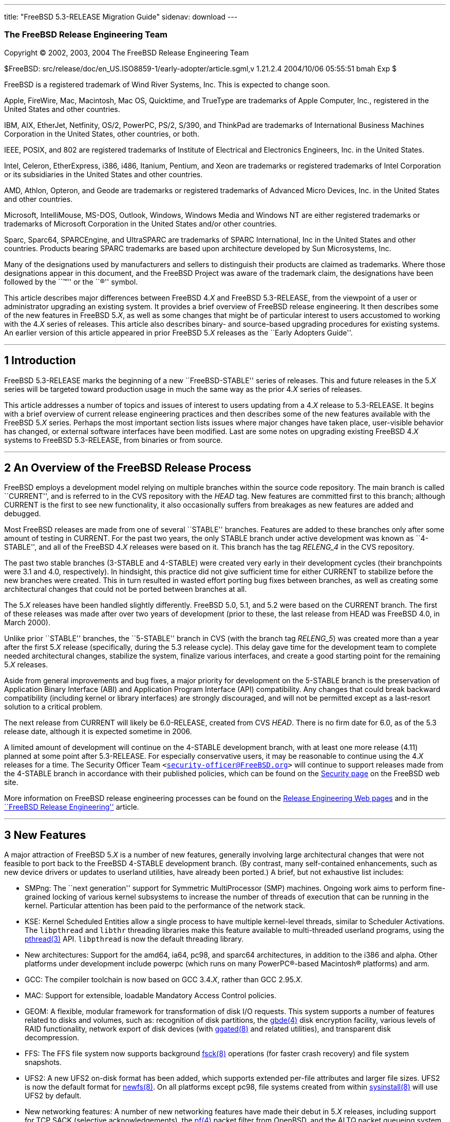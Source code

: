 ---
title: "FreeBSD 5.3-RELEASE Migration Guide"
sidenav: download
---

++++


<div class="AUTHORGROUP"><a id="AEN4" name="AEN4"></a>
<h3 class="CORPAUTHOR">The FreeBSD Release Engineering Team</h3>
</div>

<p class="COPYRIGHT">Copyright &copy; 2002, 2003, 2004 The FreeBSD Release Engineering
Team</p>

<p class="PUBDATE">$FreeBSD: src/release/doc/en_US.ISO8859-1/early-adopter/article.sgml,v
1.21.2.4 2004/10/06 05:55:51 bmah Exp $<br />
</p>

<div class="LEGALNOTICE"><a id="TRADEMARKS" name="TRADEMARKS"></a>
<p>FreeBSD is a registered trademark of Wind River Systems, Inc. This is expected to
change soon.</p>

<p>Apple, FireWire, Mac, Macintosh, Mac OS, Quicktime, and TrueType are trademarks of
Apple Computer, Inc., registered in the United States and other countries.</p>

<p>IBM, AIX, EtherJet, Netfinity, OS/2, PowerPC, PS/2, S/390, and ThinkPad are trademarks
of International Business Machines Corporation in the United States, other countries, or
both.</p>

<p>IEEE, POSIX, and 802 are registered trademarks of Institute of Electrical and
Electronics Engineers, Inc. in the United States.</p>

<p>Intel, Celeron, EtherExpress, i386, i486, Itanium, Pentium, and Xeon are trademarks or
registered trademarks of Intel Corporation or its subsidiaries in the United States and
other countries.</p>

<p>AMD, Athlon, Opteron, and Geode are trademarks or registered
trademarks of Advanced Micro Devices, Inc. in the United States
and other countries.</p>

<p>Microsoft, IntelliMouse, MS-DOS, Outlook, Windows, Windows Media and Windows NT are
either registered trademarks or trademarks of Microsoft Corporation in the United States
and/or other countries.</p>

<p>Sparc, Sparc64, SPARCEngine, and UltraSPARC are trademarks of SPARC International, Inc
in the United States and other countries. Products bearing SPARC trademarks are based
upon architecture developed by Sun Microsystems, Inc.</p>

<p>Many of the designations used by manufacturers and sellers to distinguish their
products are claimed as trademarks. Where those designations appear in this document, and
the FreeBSD Project was aware of the trademark claim, the designations have been followed
by the ``&trade;'' or the ``&reg;'' symbol.</p>
</div>

<div>
<div class="ABSTRACT"><a id="AEN23" name="AEN23"></a>
<p>This article describes major differences between FreeBSD 4.<var
class="REPLACEABLE">X</var> and FreeBSD 5.3-RELEASE, from the viewpoint of a user or
administrator upgrading an existing system. It provides a brief overview of FreeBSD
release engineering. It then describes some of the new features in FreeBSD 5.<var
class="REPLACEABLE">X</var>, as well as some changes that might be of particular interest
to users accustomed to working with the 4.<var class="REPLACEABLE">X</var> series of
releases. This article also describes binary- and source-based upgrading procedures for
existing systems. An earlier version of this article appeared in prior FreeBSD 5.<var
class="REPLACEABLE">X</var> releases as the ``Early Adopters Guide''.</p>
</div>
</div>

<hr />
</div>

<div class="SECT1">
<h2 class="SECT1"><a id="INTRO" name="INTRO">1 Introduction</a></h2>

<p>FreeBSD 5.3-RELEASE marks the beginning of a new ``FreeBSD-STABLE'' series of
releases. This and future releases in the 5.<var class="REPLACEABLE">X</var> series will
be targeted toward production usage in much the same way as the prior 4.<var
class="REPLACEABLE">X</var> series of releases.</p>

<p>This article addresses a number of topics and issues of interest to users updating
from a 4.<var class="REPLACEABLE">X</var> release to 5.3-RELEASE. It begins with a brief
overview of current release engineering practices and then describes some of the new
features available with the FreeBSD 5.<var class="REPLACEABLE">X</var> series. Perhaps
the most important section lists issues where major changes have taken place,
user-visible behavior has changed, or external software interfaces have been modified.
Last are some notes on upgrading existing FreeBSD 4.<var class="REPLACEABLE">X</var>
systems to FreeBSD 5.3-RELEASE, from binaries or from source.</p>
</div>

<div class="SECT1">
<hr />
<h2 class="SECT1"><a id="RELEASE-OVERVIEW" name="RELEASE-OVERVIEW">2 An Overview of the
FreeBSD Release Process</a></h2>

<p>FreeBSD employs a development model relying on multiple branches within the source
code repository. The main branch is called ``CURRENT'', and is referred to in the CVS
repository with the <var class="LITERAL">HEAD</var> tag. New features are committed first
to this branch; although CURRENT is the first to see new functionality, it also
occasionally suffers from breakages as new features are added and debugged.</p>

<p>Most FreeBSD releases are made from one of several ``STABLE'' branches. Features are
added to these branches only after some amount of testing in CURRENT. For the past two
years, the only STABLE branch under active development was known as ``4-STABLE'', and all
of the FreeBSD 4.<var class="REPLACEABLE">X</var> releases were based on it. This branch
has the tag <var class="LITERAL">RELENG_4</var> in the CVS repository.</p>

<p>The past two stable branches (3-STABLE and 4-STABLE) were created very early in their
development cycles (their branchpoints were 3.1 and 4.0, respectively). In hindsight,
this practice did not give sufficient time for either CURRENT to stabilize before the new
branches were created. This in turn resulted in wasted effort porting bug fixes between
branches, as well as creating some architectural changes that could not be ported between
branches at all.</p>

<p>The 5.<var class="REPLACEABLE">X</var> releases have been handled slightly
differently. FreeBSD 5.0, 5.1, and 5.2 were based on the CURRENT branch. The first of
these releases was made after over two years of development (prior to these, the last
release from HEAD was FreeBSD 4.0, in March 2000).</p>

<p>Unlike prior ``STABLE'' branches, the ``5-STABLE'' branch in CVS (with the branch tag
<var class="LITERAL">RELENG_5</var>) was created more than a year after the first 5.<var
class="REPLACEABLE">X</var> release (specifically, during the 5.3 release cycle). This
delay gave time for the development team to complete needed architectural changes,
stabilize the system, finalize various interfaces, and create a good starting point for
the remaining 5.<var class="REPLACEABLE">X</var> releases.</p>

<p>Aside from general improvements and bug fixes, a major priority for development on the
5-STABLE branch is the preservation of Application Binary Interface (ABI) and Application
Program Interface (API) compatibility. Any changes that could break backward
compatibility (including kernel or library interfaces) are strongly discouraged, and will
not be permitted except as a last-resort solution to a critical problem.</p>

<p>The next release from CURRENT will likely be 6.0-RELEASE, created from CVS <var
class="LITERAL">HEAD</var>. There is no firm date for 6.0, as of the 5.3 release date,
although it is expected sometime in 2006.</p>

<p>A limited amount of development will continue on the 4-STABLE development branch, with
at least one more release (4.11) planned at some point after 5.3-RELEASE. For especially
conservative users, it may be reasonable to continue using the 4.<var
class="REPLACEABLE">X</var> releases for a time. The Security Officer Team <code
class="EMAIL">&#60;<a
href="mailto:security-officer@FreeBSD.org">security-officer@FreeBSD.org</a>&#62;</code>
will continue to support releases made from the 4-STABLE branch in accordance with their
published policies, which can be found on the <a
href="http://www.FreeBSD.org/security/index.html" target="_top">Security page</a> on the
FreeBSD web site.</p>

<p>More information on FreeBSD release engineering processes can be found on the <a
href="http://www.FreeBSD.org/releng/index.html" target="_top">Release Engineering Web
pages</a> and in the <a
href="http://www.FreeBSD.org/doc/en_US.ISO8859-1/articles/releng/index.html"
target="_top">``FreeBSD Release Engineering''</a> article.</p>
</div>

<div class="SECT1">
<hr />
<h2 class="SECT1"><a id="NEW" name="NEW">3 New Features</a></h2>

<p>A major attraction of FreeBSD 5.<var class="REPLACEABLE">X</var> is a number of new
features, generally involving large architectural changes that were not feasible to port
back to the FreeBSD 4-STABLE development branch. (By contrast, many self-contained
enhancements, such as new device drivers or updates to userland utilities, have already
been ported.) A brief, but not exhaustive list includes:</p>

<ul>
<li>
<p>SMPng: The ``next generation'' support for Symmetric MultiProcessor (SMP) machines.
Ongoing work aims to perform fine-grained locking of various kernel subsystems to
increase the number of threads of execution that can be running in the kernel. Particular
attention has been paid to the performance of the network stack.</p>
</li>

<li>
<p>KSE: Kernel Scheduled Entities allow a single process to have multiple kernel-level
threads, similar to Scheduler Activations. The <tt class="FILENAME">libpthread</tt> and
<tt class="FILENAME">libthr</tt> threading libraries make this feature available to
multi-threaded userland programs, using the <a
href="http://www.FreeBSD.org/cgi/man.cgi?query=pthread&sektion=3&manpath=FreeBSD+5.3-RELEASE">
<span class="CITEREFENTRY"><span class="REFENTRYTITLE">pthread</span>(3)</span></a> API.
<tt class="FILENAME">libpthread</tt> is now the default threading library.</p>
</li>

<li>
<p>New architectures: Support for the amd64, ia64, pc98, and sparc64 architectures, in
addition to the i386 and alpha. Other platforms under development include powerpc (which
runs on many <span class="TRADEMARK">PowerPC</span>&reg;-based <span
class="TRADEMARK">Macintosh</span>&reg; platforms) and arm.</p>
</li>

<li>
<p>GCC: The compiler toolchain is now based on GCC 3.4.<var class="REPLACEABLE">X</var>,
rather than GCC 2.95.<var class="REPLACEABLE">X</var>.</p>
</li>

<li>
<p>MAC: Support for extensible, loadable Mandatory Access Control policies.</p>
</li>

<li>
<p>GEOM: A flexible, modular framework for transformation of disk I/O requests. This
system supports a number of features related to disks and volumes, such as: recognition
of disk partitions, the <a
href="http://www.FreeBSD.org/cgi/man.cgi?query=gbde&sektion=4&manpath=FreeBSD+5.3-RELEASE">
<span class="CITEREFENTRY"><span class="REFENTRYTITLE">gbde</span>(4)</span></a> disk
encryption facility, various levels of RAID functionality, network export of disk devices
(with <a
href="http://www.FreeBSD.org/cgi/man.cgi?query=ggated&sektion=8&manpath=FreeBSD+5.3-RELEASE">
<span class="CITEREFENTRY"><span class="REFENTRYTITLE">ggated</span>(8)</span></a> and
related utilities), and transparent disk decompression.</p>
</li>

<li>
<p>FFS: The FFS file system now supports background <a
href="http://www.FreeBSD.org/cgi/man.cgi?query=fsck&sektion=8&manpath=FreeBSD+5.3-RELEASE">
<span class="CITEREFENTRY"><span class="REFENTRYTITLE">fsck</span>(8)</span></a>
operations (for faster crash recovery) and file system snapshots.</p>
</li>

<li>
<p>UFS2: A new UFS2 on-disk format has been added, which supports extended per-file
attributes and larger file sizes. UFS2 is now the default format for <a
href="http://www.FreeBSD.org/cgi/man.cgi?query=newfs&sektion=8&manpath=FreeBSD+5.3-RELEASE">
<span class="CITEREFENTRY"><span class="REFENTRYTITLE">newfs</span>(8)</span></a>. On all
platforms except pc98, file systems created from within <a
href="http://www.FreeBSD.org/cgi/man.cgi?query=sysinstall&sektion=8&manpath=FreeBSD+5.3-RELEASE">
<span class="CITEREFENTRY"><span class="REFENTRYTITLE">sysinstall</span>(8)</span></a>
will use UFS2 by default.</p>
</li>

<li>
<p>New networking features: A number of new networking features have made their debut in
5.<var class="REPLACEABLE">X</var> releases, including support for TCP SACK (selective
acknowledgements), the <a
href="http://www.FreeBSD.org/cgi/man.cgi?query=pf&sektion=4&manpath=FreeBSD+5.3-RELEASE"><span
 class="CITEREFENTRY"><span class="REFENTRYTITLE">pf</span>(4)</span></a> packet filter
from OpenBSD, and the ALTQ packet queueing system.</p>
</li>

<li>
<p>New hardware support: Support for more hardware devices, such as Cardbus, Bluetooth
devices, and IEEE 802.11a/b/g network interfaces based on Atheros chipsets. Also, on the
i386 architecture, some network devices not explicitly supported by FreeBSD drivers may
be supported using vendor drivers for <span class="TRADEMARK">Microsoft</span>&reg; <span
class="TRADEMARK">Windows</span>&reg; and the <a
href="http://www.FreeBSD.org/cgi/man.cgi?query=ndis&sektion=4&manpath=FreeBSD+5.3-RELEASE">
<span class="CITEREFENTRY"><span class="REFENTRYTITLE">ndis</span>(4)</span></a>
compatibility layer.</p>
</li>
</ul>

<p>A more comprehensive list of new features can be found in the release notes for the
various FreeBSD 5.<var class="REPLACEABLE">X</var> releases.</p>
</div>

<div class="SECT1">
<hr />
<h2 class="SECT1"><a id="DRAWBACKS" name="DRAWBACKS">4 Notable Changes</a></h2>

<p>Some of the differences between FreeBSD 4.<var class="REPLACEABLE">X</var> and 5.<var
class="REPLACEABLE">X</var> deserve special mention because they involve major
architectural changes, or break backwards compatibility in some way. While these changes
are unlikely to cause a loss of data, they could cause some confusion for the unwary.
Some notable examples are:</p>

<ul>
<li>
<p>Several parts of FreeBSD's base system functionality have been moved to the FreeBSD
Ports Collection, usually because they are easier to maintain in that form or because
they were not really essential parts of the system. The most noticeable example of this
is <b class="APPLICATION">Perl</b> (available in the FreeBSD Ports Collection as <a
href="http://www.FreeBSD.org/cgi/url.cgi?ports/lang/perl5.8/pkg-descr"><tt
class="FILENAME">lang/perl5.8</tt></a>), whose former location in the base system made
upgrades problematic. Utilities in the base system that formerly relied on <b
class="APPLICATION">Perl</b> have been either rewritten (if still applicable) or removed
(if obsolete).</p>

<p>&#13;</p>

<p>Other examples include <b class="APPLICATION">UUCP</b> (available in the Ports
Collection as <a
href="http://www.FreeBSD.org/cgi/url.cgi?ports/net/freebsd-uucp/pkg-descr"><tt
class="FILENAME">net/freebsd-uucp</tt></a>), the <tt class="COMMAND">doscmd</tt> utility
(<a href="http://www.FreeBSD.org/cgi/url.cgi?ports/emulators/doscmd/pkg-descr"><tt
class="FILENAME">emulators/doscmd</tt></a>), and many of the traditional games (<a
href="http://www.FreeBSD.org/cgi/url.cgi?ports/games/freebsd-games/pkg-descr"><tt
class="FILENAME">games/freebsd-games</tt></a>).</p>
</li>

<li>
<p>Changes in kernel data structures and ABIs/APIs meant many third-party binary device
drivers had to be modified before they would work correctly under FreeBSD 5.<var
class="REPLACEABLE">X</var>. In some (hopefully rare) cases, user-visible data structures
have changed, requiring recompilation of applications or reinstallation of
ports/packages. As with the 4.<var class="REPLACEABLE">X</var> series, the FreeBSD
development team has the goal of not allowing incompatible changes in future releases on
the 5.<var class="REPLACEABLE">X</var> branch.</p>
</li>

<li>
<p>A shortage of users and maintainers caused some parts of the FreeBSD base system to
fall into disrepair. These have been removed. Examples include the generation of <tt
class="FILENAME">a.out</tt>-style executables, <a id="AEN159" name="AEN159"
href="#FTN.AEN159"><span class="footnote">[1]</span></a> XNS networking support, and the
X-10 controller driver. A number of other drivers for old ISA-based devices have been
discovered to be non-working and have been removed. More details are given in the release
notes.</p>
</li>

<li>
<p>On FreeBSD/i386 4.<var class="REPLACEABLE">X</var>, the configuration of ISA devices
was initially specified in the kernel configuration. These could be modified at boot-time
with an interactive <b class="APPLICATION">UserConfig</b> utility. On FreeBSD 5.<var
class="REPLACEABLE">X</var>, both of these mechanisms have been replaced by the <a
href="http://www.FreeBSD.org/cgi/man.cgi?query=device.hints&sektion=5&manpath=FreeBSD+5.3-RELEASE">
<span class="CITEREFENTRY"><span class="REFENTRYTITLE">device.hints</span>(5)</span></a>
mechanism, which eliminates the need to hard-code ISA configuration parameters in the
kernel. Boot-time ISA configuration is no longer menu-driven, but is performed by
entering new parameters to the boot loader command line prompt.</p>
</li>

<li>
<p><tt class="FILENAME">MAKEDEV</tt> is no longer available, nor is it required. FreeBSD
5.<var class="REPLACEABLE">X</var> uses a device file system, which automatically creates
device nodes on demand. Configuration of the entries in the device filesystem can be
performed with the <a
href="http://www.FreeBSD.org/cgi/man.cgi?query=devfs&sektion=8&manpath=FreeBSD+5.3-RELEASE">
<span class="CITEREFENTRY"><span class="REFENTRYTITLE">devfs</span>(8)</span></a> utility
or with the <tt class="FILENAME">/etc/devfs.conf</tt> mechanism. More information can be
found in the <a
href="http://www.FreeBSD.org/cgi/man.cgi?query=devfs&sektion=5&manpath=FreeBSD+5.3-RELEASE">
<span class="CITEREFENTRY"><span class="REFENTRYTITLE">devfs</span>(5)</span></a> manual
page.</p>
</li>

<li>
<p>UFS2 is the default on-disk format for file systems created using <a
href="http://www.FreeBSD.org/cgi/man.cgi?query=newfs&sektion=8&manpath=FreeBSD+5.3-RELEASE">
<span class="CITEREFENTRY"><span class="REFENTRYTITLE">newfs</span>(8)</span></a>. For
all platforms except pc98, it is also the default for file systems created using the disk
labeling screen within <a
href="http://www.FreeBSD.org/cgi/man.cgi?query=sysinstall&sektion=8&manpath=FreeBSD+5.3-RELEASE">
<span class="CITEREFENTRY"><span class="REFENTRYTITLE">sysinstall</span>(8)</span></a>.
Because FreeBSD 4.<var class="REPLACEABLE">X</var> only understands UFS1 (not UFS2), disk
partitions that must be accessed by both 5.<var class="REPLACEABLE">X</var> and 4.<var
class="REPLACEABLE">X</var> must be created with UFS1. This can be specified using the
<var class="OPTION">-O1</var> option to <a
href="http://www.FreeBSD.org/cgi/man.cgi?query=newfs&sektion=8&manpath=FreeBSD+5.3-RELEASE">
<span class="CITEREFENTRY"><span class="REFENTRYTITLE">newfs</span>(8)</span></a>, or on
the disk labeling screen in <a
href="http://www.FreeBSD.org/cgi/man.cgi?query=sysinstall&sektion=8&manpath=FreeBSD+5.3-RELEASE">
<span class="CITEREFENTRY"><span class="REFENTRYTITLE">sysinstall</span>(8)</span></a>.
This situation most often arises with a a single machine that dual-boots FreeBSD 4.<var
class="REPLACEABLE">X</var> and FreeBSD 5.<var class="REPLACEABLE">X</var>. Note that
there is no way to convert file systems between the two on-disk formats (other than
backing up, re-creating the file system, and restoring).</p>
</li>

<li>
<p>Due to the upgraded <b class="APPLICATION">GCC</b> compiler, C++ programs generally
need to be recompiled and reinstalled. This requirement comes from changes in the C++
ABI.</p>
</li>

<li>
<p>Running executables compiled for FreeBSD 4.<var class="REPLACEABLE">X</var> may be
possible with the aid of the <tt class="FILENAME">compat4x</tt> distribution (or the
equivalent <a href="http://www.FreeBSD.org/cgi/url.cgi?ports/misc/compat4x/pkg-descr"><tt
class="FILENAME">misc/compat4x</tt></a> package/port). However, if any of the ports or
packages on a system require upgrading, rebuilding and reinstalling <span
class="emphasis"><i class="EMPHASIS">all</i></span> of the installed ports on a system is
generally advised. This will prevent problems that can occur with programs being linked
against some combination of old and new libraries. The <a
href="http://www.FreeBSD.org/cgi/url.cgi?ports/sysutils/portupgrade/pkg-descr"><tt
class="FILENAME">sysutils/portupgrade</tt></a> utility may be helpful in reinstalling
ports.</p>

<p>Note that in any case, there are a number of known instances of backward
incompatibility. For example, the <a
href="http://www.FreeBSD.org/cgi/url.cgi?ports/devel/gnomevfs2/pkg-descr"><tt
class="FILENAME">devel/gnomevfs2</tt></a>, <a
href="http://www.FreeBSD.org/cgi/url.cgi?ports/mail/postfix/pkg-descr"><tt
class="FILENAME">mail/postfix</tt></a>, and <a
href="http://www.FreeBSD.org/cgi/url.cgi?ports/security/cfs/pkg-descr"><tt
class="FILENAME">security/cfs</tt></a> ports need to be recompiled due to changes in the
<var class="LITERAL">statfs</var> structure.</p>
</li>

<li>
<p>The <tt class="FILENAME">host.conf</tt> resolver services configuration file has been
replaced by the (much more general) <a
href="http://www.FreeBSD.org/cgi/man.cgi?query=nsswitch.conf&sektion=5&manpath=FreeBSD+5.3-RELEASE">
<span class="CITEREFENTRY"><span class="REFENTRYTITLE">nsswitch.conf</span>(5)</span></a>
name-service switch configuration mechanism.</p>
</li>

<li>
<p><b class="APPLICATION">BIND</b> has been updated from version 8 to version 9. There
are numerous differences between BIND 8 and 9. Users with critical <a
href="http://www.FreeBSD.org/cgi/man.cgi?query=named&sektion=8&manpath=FreeBSD+5.3-RELEASE">
<span class="CITEREFENTRY"><span class="REFENTRYTITLE">named</span>(8)</span></a>
installations should read the migration documentation in <tt
class="FILENAME">/usr/share/doc/bind9/misc/migration</tt>. There is also a new
instruction manual in <tt class="FILENAME">/usr/share/doc/bind9/arm</tt>. On systems that
run <a
href="http://www.FreeBSD.org/cgi/man.cgi?query=named&sektion=8&manpath=FreeBSD+5.3-RELEASE">
<span class="CITEREFENTRY"><span class="REFENTRYTITLE">named</span>(8)</span></a>, it now
runs by default in a <a
href="http://www.FreeBSD.org/cgi/man.cgi?query=chroot&sektion=8&manpath=FreeBSD+5.3-RELEASE">
<span class="CITEREFENTRY"><span class="REFENTRYTITLE">chroot</span>(8)</span></a>
environment in <tt class="FILENAME">/var/named</tt>. Users with existing <a
href="http://www.FreeBSD.org/cgi/man.cgi?query=named&sektion=8&manpath=FreeBSD+5.3-RELEASE">
<span class="CITEREFENTRY"><span class="REFENTRYTITLE">named</span>(8)</span></a>
configurations in <tt class="FILENAME">/var/named</tt> should back up the contents of
this directory before upgrading to avoid them being overwritten by the <a
href="http://www.FreeBSD.org/cgi/man.cgi?query=named&sektion=8&manpath=FreeBSD+5.3-RELEASE">
<span class="CITEREFENTRY"><span class="REFENTRYTITLE">named</span>(8)</span></a> startup
script.</p>
</li>

<li>
<p>The <b class="APPLICATION">Xorg</b> implementation of the X Window System is the
default for FreeBSD 5.<var class="REPLACEABLE">X</var> beginning with 5.3-RELEASE. As of
this writing, <b class="APPLICATION"><span class="TRADEMARK">XFree86</span>&#8482;</b>
remains the default for FreeBSD 4.<var class="REPLACEABLE">X</var>. More information on
the differences between these versions, as well as upgrade information for existing
systems, can be found in the <a
href="http://www.FreeBSD.org/doc/en_US.ISO8859-1/books/handbook/x11.html" target="_top">X
Window System</a> chapter in the FreeBSD Handbook.</p>
</li>

<li>
<p>Documentation (such as the FreeBSD <a
href="http://www.FreeBSD.org/doc/en_US.ISO8859-1/books/handbook/index.html"
target="_top">Handbook</a> and <a
href="http://www.FreeBSD.org/doc/en_US.ISO8859-1/books/faq/index.html"
target="_top">FAQ</a>) is still being updated to reflect changes recently made to FreeBSD
5.<var class="REPLACEABLE">X</var>.</p>
</li>
</ul>

<p>More information can be found in the release notes for the various FreeBSD 5.<var
class="REPLACEABLE">X</var> releases, as well as the <tt
class="FILENAME">src/UPDATING</tt> file in the FreeBSD source tree. Notable changes to
the FreeBSD Ports Collection are listed in the <tt class="FILENAME">ports/UPDATING</tt>
and <tt class="FILENAME">ports/CHANGES</tt> files in the ports tree.</p>
</div>

<div class="SECT1">
<hr />
<h2 class="SECT1"><a id="UPGRADE" name="UPGRADE">5 Notes on Upgrading from FreeBSD 4.<var
class="REPLACEABLE">X</var></a></h2>

<p>For those users with existing FreeBSD systems, this section offers a few notes on
upgrading a FreeBSD 4.<var class="REPLACEABLE">X</var> system to 5.<var
class="REPLACEABLE">X</var>. As with any FreeBSD upgrade, it is crucial to read the
release notes and the errata for the version in question, as well as <tt
class="FILENAME">src/UPDATING</tt> in the case of source upgrades.</p>

<div class="SECT2">
<hr />
<h3 class="SECT2"><a id="AEN272" name="AEN272">5.1 Binary Upgrades</a></h3>

<p>Probably the most straightforward approach is that of ``backup everything, reformat,
reinstall, and restore user data''. This eliminates problems of incompatible or obsolete
executables and configuration files polluting the new system. It allows new file systems
to be created to take advantage of new functionality (most notably, the UFS2
defaults).</p>

<p>As of this writing, the binary upgrade option in <a
href="http://www.FreeBSD.org/cgi/man.cgi?query=sysinstall&sektion=8&manpath=FreeBSD+5.3-RELEASE">
<span class="CITEREFENTRY"><span class="REFENTRYTITLE">sysinstall</span>(8)</span></a>
has not been well-tested for cross-major-version upgrades. Use of this feature is not
recommended.</p>

<p>Several changes may be of interest to those users accustomed to the FreeBSD 4.<var
class="REPLACEABLE">X</var> boot media. Installation floppies (on platforms that support
them, such as i386), are organized somewhat differently than on prior releases. On 4.<var
class="REPLACEABLE">X</var> releases, the floppy set contained a stripped-down kernel
with just enough functionality to install the system. This arrangement allowed the kernel
to fit on a single floppy disk, but it lacked the device drivers required by certain
hardware configurations. Beginning with FreeBSD 5.3-RELEASE, the installation floppies
contain a standard <var class="LITERAL">GENERIC</var> kernel segmented across multiple
disks, with a much more complete set of drivers and features. The boot loader prompts for
the insertion of additional disks as required. Users downloading floppy images (perhaps
to perform a network-based installation) should note that the floppy disk set now
includes three disks: <tt class="FILENAME">boot.flp</tt>, <tt
class="FILENAME">kern1.flp</tt>, and <tt class="FILENAME">kern2.flp</tt>.</p>

<p>The installation CDROMs for the i386 architecture now use a ``no-emulation'' boot
loader. This allows, among other things, the use of a <var class="LITERAL">GENERIC</var>
kernel, rather than the stripped-down kernels used on the floppy images in previous
versions. Generally, any system capable of booting the <span
class="TRADEMARK">Microsoft</span> <span
class="TRADEMARK">Windows&nbsp;NT</span>&reg;&nbsp;4, <span
class="TRADEMARK">Windows</span>&nbsp;2000, or <span
class="TRADEMARK">Windows</span>&nbsp;XP installation CDROMs should be able to boot the
FreeBSD 5.<var class="REPLACEABLE">X</var> CDROMs.</p>
</div>

<div class="SECT2">
<hr />
<h3 class="SECT2"><a id="AEN295" name="AEN295">5.2 Source Upgrades</a></h3>

<div class="NOTE">
<blockquote class="NOTE">
<p><b>Note:</b> Many users and developers have found it easier to backup all their data
and configuration files (a wise precaution in any case), perform a binary installation
(such as from CDROM), and restore their data. Compared to a source upgrade, the binary
upgrade removes the need to deal with leftover files and programs on the disk, and allows
the system to take advantage of new file system features such as the UFS2 file system
layout.</p>

<p>Users unfamiliar with the <var class="LITERAL">buildworld</var>/<var
class="LITERAL">installworld</var> procedures for updating FreeBSD from source should
<span class="emphasis"><i class="EMPHASIS">not</i></span> attempt a source upgrade, but
should instead perform a binary installation after backing up all data.</p>
</blockquote>
</div>

<p>A source-based upgrade procedure builds and installs a set of binaries compiled from
source on the local machine. It is based on the <var
class="LITERAL">buildworld</var>/<var class="LITERAL">installworld</var> procedure often
used by advanced FreeBSD users to track changes along a development branch (such as
FreeBSD-STABLE or FreeBSD-CURRENT). In general, this procedure involves more effort than
the binary upgrade procedure, but may be useful when a system's configuration files are
complex or have been highly customized. A source upgrade can also be useful for a remote
system where an administrator has remote console access but no physical access (and
therefore cannot insert installation media).</p>

<p>Reading <tt class="FILENAME">src/UPDATING</tt> is absolutely essential. The section
entitled ``To upgrade in-place from 4.x-stable to current'' contains a step-by-step
update procedure, which must be followed exactly, without making use of the ``shortcuts''
that some users occasionally employ. An annotated list of these steps is presented
below:</p>

<ol type="1">
<li>
<p>Make backups.</p>

<p>The importance of this step cannot be overstated. It is important to make backups of
all user data and configuration files. Level zero dumps with <a
href="http://www.FreeBSD.org/cgi/man.cgi?query=dump&sektion=8&manpath=FreeBSD+5.3-RELEASE">
<span class="CITEREFENTRY"><span class="REFENTRYTITLE">dump</span>(8)</span></a> are an
excellent way to do this, although there are of course many workable alternatives.</p>
</li>

<li>
<p>Ensure that there is about 30MB of free disk space on the <tt class="FILENAME">/</tt>
file system.</p>

<p>FreeBSD 5.<var class="REPLACEABLE">X</var> uses more space than FreeBSD 4.<var
class="REPLACEABLE">X</var>. If the <tt class="FILENAME">/tmp</tt> directory resides on
the <tt class="FILENAME">/</tt> file system (as is frequently the case), deleting all of
the content from this directory may help to free up needed space.</p>
</li>

<li>
<p>Fix <tt class="FILENAME">/etc/fstab</tt> if required.</p>

<p>This item probably only affects older FreeBSD/i386 systems. On systems that use
MBR-style disk slices, FreeBSD used to support ``compatibility slices'', where disk
partition names could take the form <tt class="FILENAME">/dev/ad0a</tt> (without
specifying a slice name explicitly). These are no longer supported; disk partitions must
be named according to the form <tt class="FILENAME">/dev/ad0s1a</tt>. In other words,
disk partitions must now completely specify a disk device, a slice number, and a
partition letter.</p>

<p>Note that ``compatibility slices'' have generally not been used by default since
FreeBSD 2.2.6-RELEASE. This item does not apply to FreeBSD/alpha at all, or to systems
using ``dangerously dediated'' mode.</p>
</li>

<li>
<p>Using <a
href="http://www.FreeBSD.org/cgi/man.cgi?query=cvs&sektion=1&manpath=FreeBSD+5.3-RELEASE">
<span class="CITEREFENTRY"><span class="REFENTRYTITLE">cvs</span>(1)</span></a> or other
means, obtain a copy of the FreeBSD base system sources (the <tt
class="FILENAME">src/</tt> module). To check out 5.3-RELEASE from the FreeBSD CVS
repository, use the <var class="LITERAL">RELENG_5_3_0_RELEASE</var> tag. For the 5.3
release and security fix branch, use the <var class="LITERAL">RELENG_5_3</var> tag. To
track the FreeBSD 5-STABLE development branch, use the <var
class="LITERAL">RELENG_5</var> branch tag. When using CVS to check out the source tree,
it is important to pass the <var class="OPTION">-P</var> flag to CVS so that it prunes
away empty directories.</p>
</li>

<li>
<p>FreeBSD 5.<var class="REPLACEABLE">X</var> requires some new entries in the system
password and group files, corresponding to various system services. They should be
installed by running:</p>

<pre class="SCREEN">
<samp class="PROMPT">#</samp> <kbd class="USERINPUT">mergemaster -p</kbd>
</pre>

<p>This step must be performed to give some new files the correct usernames and
groupnames.</p>

<p>Note that in FreeBSD 5.<var class="REPLACEABLE">X</var>, the location of the <a
href="http://www.FreeBSD.org/cgi/man.cgi?query=nologin&sektion=8&manpath=FreeBSD+5.3-RELEASE">
<span class="CITEREFENTRY"><span class="REFENTRYTITLE">nologin</span>(8)</span></a>
utility has moved from <tt class="FILENAME">/sbin/nologin</tt> to <tt
class="FILENAME">/usr/sbin/nologin</tt>. Because a number of pseudo-users have <a
href="http://www.FreeBSD.org/cgi/man.cgi?query=nologin&sektion=8&manpath=FreeBSD+5.3-RELEASE">
<span class="CITEREFENTRY"><span class="REFENTRYTITLE">nologin</span>(8)</span></a> as
their login shell, this change generates additional differences in <tt
class="FILENAME">/etc/passwd</tt>.</p>
</li>

<li>
<p>Build the new userland using:</p>

<pre class="SCREEN">
<samp class="PROMPT">#</samp> <kbd class="USERINPUT">cd /usr/src</kbd>
<samp class="PROMPT">#</samp> <kbd class="USERINPUT">make buildworld</kbd>
</pre>

<p>If <var class="VARNAME">CPUTYPE</var> is defined in <tt
class="FILENAME">/etc/make.conf</tt>, it should be defined using the <var
class="LITERAL">?=</var> operator, so the <var class="LITERAL">buildworld</var> process
can override this variable if necessary.</p>

<p>Note that the <var class="VARNAME">MAKEOBJDIRPREFIX</var> must <span
class="emphasis"><i class="EMPHASIS">not</i></span> be defined in <tt
class="FILENAME">/etc/make.conf</tt>.</p>

<p>In general, most of the build ``knobs'' defined in <tt
class="FILENAME">/etc/make.conf</tt> should be commented out or removed. This statement
especially applies to those that directly affect the build or basic operation of FreeBSD,
such as <var class="VARNAME">NO_TOOLCHAIN</var>.</p>
</li>

<li>
<p>Build and install a new kernel using:</p>

<pre class="SCREEN">
<samp class="PROMPT">#</samp> <kbd class="USERINPUT">make buildkernel</kbd>
</pre>

<p>Note that the <var class="LITERAL">buildkernel</var> <a
href="http://www.FreeBSD.org/cgi/man.cgi?query=make&sektion=1&manpath=FreeBSD+5.3-RELEASE">
<span class="CITEREFENTRY"><span class="REFENTRYTITLE">make</span>(1)</span></a> target
must be used in order to ensure that the resulting kernel is compiled with the toolchain
built in the <var class="LITERAL">buildworld</var> step above. Manually using <a
href="http://www.FreeBSD.org/cgi/man.cgi?query=config&sektion=8&manpath=FreeBSD+5.3-RELEASE">
<span class="CITEREFENTRY"><span class="REFENTRYTITLE">config</span>(8)</span></a> to set
up a kernel build area and attempting to build a kernel will not work.</p>

<p>Although building (and later installing) a custom kernel at this point is feasible,
upgrading using the <var class="LITERAL">GENERIC</var> kernel and installing a custom
kernel configuration later may be less error-prone. When trying to build a custom kernel
for the first time, using the <var class="LITERAL">GENERIC</var> kernel from FreeBSD
5.<var class="REPLACEABLE">X</var> as a template is highly recommended, due to the number
of device and options that have been added or changed since 4.<var
class="REPLACEABLE">X</var>. In any case, including the <var
class="LITERAL">COMPAT_FREEBSD4</var> kernel configuration option is crucial for a
successful upgrade.</p>
</li>

<li>
<p>Set up a device hints file for ISA devices with a variant of the following command.
Substitute the appropriate architecture name (e.g. <var class="LITERAL">i386</var>) for
<var class="REPLACEABLE">MACHINE</var>.</p>

<pre class="SCREEN">
<samp class="PROMPT">#</samp> <kbd class="USERINPUT">cp sys/<var
class="REPLACEABLE">MACHINE</var>/conf/GENERIC.hints /boot/device.hints</kbd>
</pre>

<p>While an empty device hint file may be sufficient for modern hardware, ISA hints are
needed for systems with custom ISA non-PNP cards (with custom hints being needed), for
non-PNPBIOS systems, or for floppy disks to work correctly on PNPBIOS systems.</p>
</li>

<li>
<p>Install the new kernel with:</p>

<pre class="SCREEN">
<samp class="PROMPT">#</samp> <kbd class="USERINPUT">make installkernel</kbd>
</pre>

<p>Note that while the FreeBSD 4.<var class="REPLACEABLE">X</var> kernel installs to <tt
class="FILENAME">/kernel</tt> by default, the FreeBSD 5.<var class="REPLACEABLE">X</var>
kernel installs to <tt class="FILENAME">/boot/kernel/kernel</tt>. Kernel modules under
4.<var class="REPLACEABLE">X</var> normally install to the <tt
class="FILENAME">/modules</tt> directory, whereas under 5.<var
class="REPLACEABLE">X</var> they install to <tt class="FILENAME">/boot/kernel</tt>.</p>
</li>

<li>
<p>Install the FreeBSD 5.<var class="REPLACEABLE">X</var> boot loader with:</p>

<pre class="SCREEN">
<samp class="PROMPT">#</samp> <kbd class="USERINPUT">cd /usr/src/sys/boot</kbd>
<samp class="PROMPT">#</samp> <kbd class="USERINPUT">make STRIP="" install</kbd>
</pre>

<p>This step, though optional, is highly recommended.</p>
</li>

<li>
<p>Disable third-party modules (such as those for VMware) to prevent crashes caused by
changes in kernel ABIs or other incompatibilities.</p>
</li>

<li>
<p>Reboot to single-user mode. Rebooting at this point is absolutely required because the
new kernel must be running to install the new userland. Being in single-user mode will
drastically decrease the potential for unexpected things to happen during the upgrade
because there will be no other programs running.</p>
</li>

<li>
<p>Mount the required file systems using:</p>

<pre class="SCREEN">
<samp class="PROMPT">#</samp> <kbd class="USERINPUT">fsck -p</kbd>
<samp class="PROMPT">#</samp> <kbd class="USERINPUT">mount -uw /</kbd>
<samp class="PROMPT">#</samp> <kbd class="USERINPUT">mount -at ufs</kbd>
</pre>

<p>Note that the <a
href="http://www.FreeBSD.org/cgi/man.cgi?query=fsck&sektion=8&manpath=FreeBSD+5.3-RELEASE">
<span class="CITEREFENTRY"><span class="REFENTRYTITLE">fsck</span>(8)</span></a>
invocation is necessary to update certain fields in the file system superblocks for
FreeBSD 5.<var class="REPLACEABLE">X</var>. If the system clock tracks local time rather
than UTC time, also perform:</p>

<pre class="SCREEN">
<samp class="PROMPT">#</samp> <kbd class="USERINPUT">adjkerntz -i</kbd>
</pre>

<p>During this step, the following warning message may appear on the console (numerous
times).</p>

<pre class="SCREEN">
WARNING: userland calling deprecated sysctl, please rebuild world
</pre>

<p>This message can be safely ignored.</p>
</li>

<li>
<p>Delete the C++ header files with:</p>

<pre class="SCREEN">
<samp class="PROMPT">#</samp> <kbd class="USERINPUT">rm -rf /usr/include/g++</kbd>
</pre>

<p>This step keeps future compilations from accidentally picking up old header files from
the <b class="APPLICATION">GCC</b> 2.95 C++ compiler.</p>
</li>

<li>
<p>Install the new userland utilities with:</p>

<pre class="SCREEN">
<samp class="PROMPT">#</samp> <kbd class="USERINPUT">cd /usr/src</kbd>
<samp class="PROMPT">#</samp> <kbd class="USERINPUT">make installworld</kbd>
</pre>
</li>

<li>
<p>On systems running <a
href="http://www.FreeBSD.org/cgi/man.cgi?query=named&sektion=8&manpath=FreeBSD+5.3-RELEASE">
<span class="CITEREFENTRY"><span class="REFENTRYTITLE">named</span>(8)</span></a>, its
configuration files need to be moved into a <a
href="http://www.FreeBSD.org/cgi/man.cgi?query=chroot&sektion=8&manpath=FreeBSD+5.3-RELEASE">
<span class="CITEREFENTRY"><span class="REFENTRYTITLE">chroot</span>(8)</span></a> area
in <tt class="FILENAME">/var/named</tt>. If any files exist in <tt
class="FILENAME">/var/named</tt>, they should be backed up at this point.</p>

<pre class="SCREEN">
<samp class="PROMPT">#</samp> <kbd class="USERINPUT">cd /etc</kbd>
<samp class="PROMPT">#</samp> <kbd class="USERINPUT">mv named named.bak</kbd>
<samp class="PROMPT">#</samp> <kbd class="USERINPUT">mkdir -p /var/named/etc/namedb</kbd>
<samp class="PROMPT">#</samp> <kbd
class="USERINPUT">cp -Rp named.bak/* /var/named/etc/namedb</kbd>
</pre>

<p>If the configuration uses the generated <tt class="FILENAME">localhost</tt> files, the
following steps may be needed to regenerate them:</p>

<pre class="SCREEN">
<samp class="PROMPT">#</samp> <kbd class="USERINPUT">cd /var/named/etc/namedb</kbd>
<samp class="PROMPT">#</samp> <kbd class="USERINPUT">/bin/sh make-localhost</kbd>
<samp class="PROMPT">#</samp> <kbd
class="USERINPUT">rm -f localhost-v6.rev localhost.rev</kbd>
</pre>
</li>

<li>
<p>Update the system configuration files by running:</p>

<pre class="SCREEN">
<samp class="PROMPT">#</samp> <kbd class="USERINPUT">mergemaster -i</kbd>
</pre>

<p>This step is non-optional. It is required to make the startup and configuration files
in <tt class="FILENAME">/etc</tt> consistent with the new kernel and world.</p>

<p>After invoking <a
href="http://www.FreeBSD.org/cgi/man.cgi?query=mergemaster&sektion=8&manpath=FreeBSD+5.3-RELEASE">
<span class="CITEREFENTRY"><span class="REFENTRYTITLE">mergemaster</span>(8)</span></a>,
it is a good idea to inspect (and possibly modify) <tt
class="FILENAME">/etc/rc.conf</tt>. A number of default values for the variables defined
in this file have changed; in particular, some services that were enabled by default in
4.<var class="REPLACEABLE">X</var> are now disabled by default in 5.<var
class="REPLACEABLE">X</var>.</p>
</li>

<li>
<p>Remove leftover <b class="APPLICATION">BIND 8</b> files:</p>

<pre class="SCREEN">
<samp class="PROMPT">#</samp> <kbd
class="USERINPUT">rm /usr/bin/dnskeygen /usr/bin/dnsquery</kbd>
<samp class="PROMPT">#</samp> <kbd class="USERINPUT">rm /usr/libexec/named-xfer</kbd>
<samp class="PROMPT">#</samp> <kbd
class="USERINPUT">rm /usr/sbin/named.restart /usr/sbin/ndc</kbd>
<samp class="PROMPT">#</samp> <kbd
class="USERINPUT">rm /usr/sbin/nslookup /usr/sbin/nsupdate</kbd>
</pre>
</li>

<li>
<p>Reboot.</p>
</li>
</ol>

<p>After upgrading the base system, upgrades to some non-base-system components are
generally needed to restore normal functionality. <b class="APPLICATION">Perl</b> is no
longer a part of the base system and should be installed from the Ports Collection
(specifically, the <a
href="http://www.FreeBSD.org/cgi/url.cgi?ports/lang/perl5.8/pkg-descr"><tt
class="FILENAME">lang/perl5.8</tt></a> port) or from a package. After this installation,
all ports and/or packages depending on <b class="APPLICATION">Perl</b> need to be
reinstalled.</p>

<p>Running FreeBSD 4.<var class="REPLACEABLE">X</var> binaries requires a set of
compatability libraries. These are available by installing the <a
href="http://www.FreeBSD.org/cgi/url.cgi?ports/misc/compat4x/pkg-descr"><tt
class="FILENAME">misc/compat4x</tt></a> package/port.</p>

<p>As mentioned in a prior section, <b class="APPLICATION">Xorg</b> is the default
implementation of the X Window System. The Ports Collection (as well as packages) rely on
this change to satisfy dependencies. To convert the installed windowing system from <b
class="APPLICATION"><span class="TRADEMARK">XFree86</span></b> to <b
class="APPLICATION">Xorg</b>, refer to the <a
href="http://www.FreeBSD.org/doc/en_US.ISO8859-1/books/handbook/x-install.html"
target="_top">Installing X11</a> section in the FreeBSD Handbook.</p>
</div>
</div>

<div class="SECT1">
<hr />
<h2 class="SECT1"><a id="SUMMARY" name="SUMMARY">6 Summary</a></h2>

<p>This article presents some of the more notable new features in FreeBSD 5.<var
class="REPLACEABLE">X</var>, and lists some areas of particular concern to those users
upgrading existing FreeBSD 4.<var class="REPLACEABLE">X</var> systems. It also presents
two sets of upgrade instructions, one using binaries from installation media and one
based on recompiling the base system from source code.</p>
</div>
</div>

<h3 class="FOOTNOTES">Notes</h3>

<table border="0" class="FOOTNOTES" width="100%">
<tr>
<td align="LEFT" valign="TOP" width="5%"><a id="FTN.AEN159" name="FTN.AEN159"
href="#AEN159"><span class="footnote">[1]</span></a></td>
<td align="LEFT" valign="TOP" width="95%">
<p>Note that execution of <tt class="FILENAME">a.out</tt> executables on the i386 and
pc98 is still supported with the <var class="LITERAL">COMPAT_AOUT</var> kernel option.
Some of the compilers in the Ports Collection (for example, <a
href="http://www.FreeBSD.org/cgi/url.cgi?ports/lang/gcc28/pkg-descr"><tt
class="FILENAME">lang/gcc28</tt></a>) are still capable of generating <tt
class="FILENAME">a.out</tt> format executables.</p>
</td>
</tr>
</table>

<hr />
<p align="center"><small>This file, and other release-related documents, can be
downloaded from <a href="ftp://ftp.FreeBSD.org/">ftp://ftp.FreeBSD.org/</a>.</small></p>

<p align="center"><small>For questions about FreeBSD, read the <a
href="http://www.FreeBSD.org/docs.html">documentation</a> before contacting &#60;<a
href="mailto:questions@FreeBSD.org">questions@FreeBSD.org</a>&#62;.</small></p>

<p align="center"><small>For questions about this documentation, e-mail &#60;<a
href="mailto:doc@FreeBSD.org">doc@FreeBSD.org</a>&#62;.</small></p>
++++


